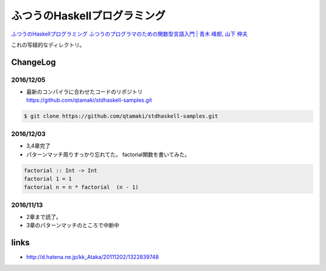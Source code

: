 ==============================
ふつうのHaskellプログラミング
==============================

`ふつうのHaskellプログラミング ふつうのプログラマのための関数型言語入門 | 青木 峰郎, 山下 伸夫`__

.. __: https://www.amazon.co.jp/dp/4797336021/


これの写経的なディレクトリ。


.. ::

    Python_ は、
    `私のお気に入りのプログラム言語`__ です。
    .. _Python: http://www.python.org/

    __ Python_


ChangeLog
=========

2016/12/05
----------

- | 最新のコンパイラに合わせたコードのリポジトリ
  | https://github.com/qtamaki/stdhaskell-samples.git

.. code-block:: bash

    $ git clone https://github.com/qtamaki/stdhaskell-samples.git

2016/12/03
----------

- 3,4章完了
- パターンマッチ周りすっかり忘れてた。
  factorial関数を書いてみた。

.. code-block:: haskell

    factorial :: Int -> Int
    factorial 1 = 1
    factorial n = n * factorial  (n - 1)

2016/11/13
----------

- 2章まで読了。
- 3章のパターンマッチのところで中断中

links
=====

- http://d.hatena.ne.jp/kk_Ataka/20111202/1322839748
